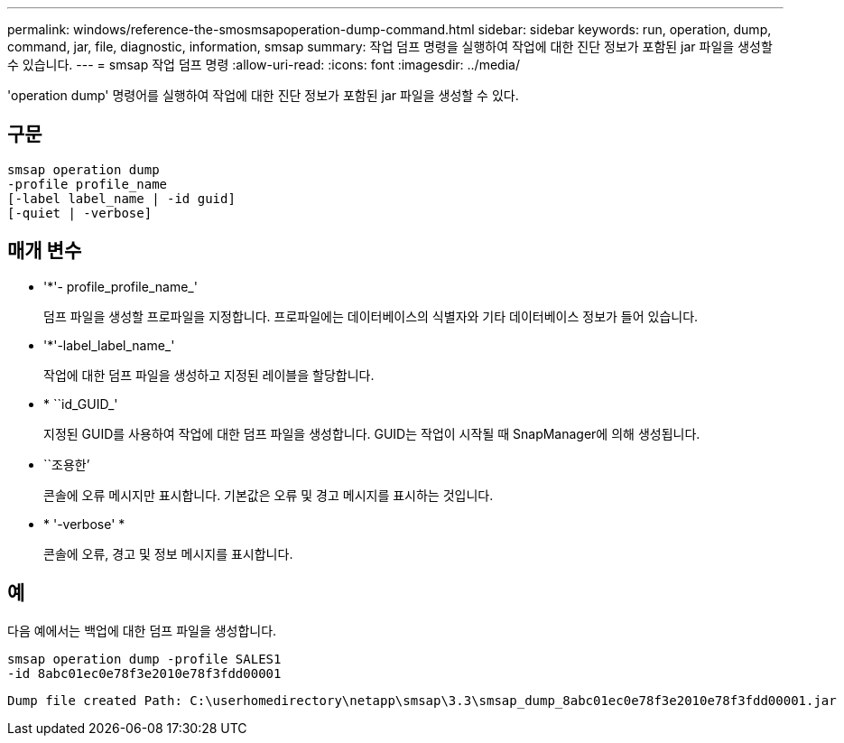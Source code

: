 ---
permalink: windows/reference-the-smosmsapoperation-dump-command.html 
sidebar: sidebar 
keywords: run, operation, dump, command, jar, file, diagnostic, information, smsap 
summary: 작업 덤프 명령을 실행하여 작업에 대한 진단 정보가 포함된 jar 파일을 생성할 수 있습니다. 
---
= smsap 작업 덤프 명령
:allow-uri-read: 
:icons: font
:imagesdir: ../media/


[role="lead"]
'operation dump' 명령어를 실행하여 작업에 대한 진단 정보가 포함된 jar 파일을 생성할 수 있다.



== 구문

[listing]
----

smsap operation dump
-profile profile_name
[-label label_name | -id guid]
[-quiet | -verbose]
----


== 매개 변수

* '*'- profile_profile_name_'
+
덤프 파일을 생성할 프로파일을 지정합니다. 프로파일에는 데이터베이스의 식별자와 기타 데이터베이스 정보가 들어 있습니다.

* '*'-label_label_name_'
+
작업에 대한 덤프 파일을 생성하고 지정된 레이블을 할당합니다.

* * ``id_GUID_'
+
지정된 GUID를 사용하여 작업에 대한 덤프 파일을 생성합니다. GUID는 작업이 시작될 때 SnapManager에 의해 생성됩니다.

* ``조용한’
+
콘솔에 오류 메시지만 표시합니다. 기본값은 오류 및 경고 메시지를 표시하는 것입니다.

* * '-verbose' *
+
콘솔에 오류, 경고 및 정보 메시지를 표시합니다.





== 예

다음 예에서는 백업에 대한 덤프 파일을 생성합니다.

[listing]
----
smsap operation dump -profile SALES1
-id 8abc01ec0e78f3e2010e78f3fdd00001
----
[listing]
----
Dump file created Path: C:\userhomedirectory\netapp\smsap\3.3\smsap_dump_8abc01ec0e78f3e2010e78f3fdd00001.jar
----